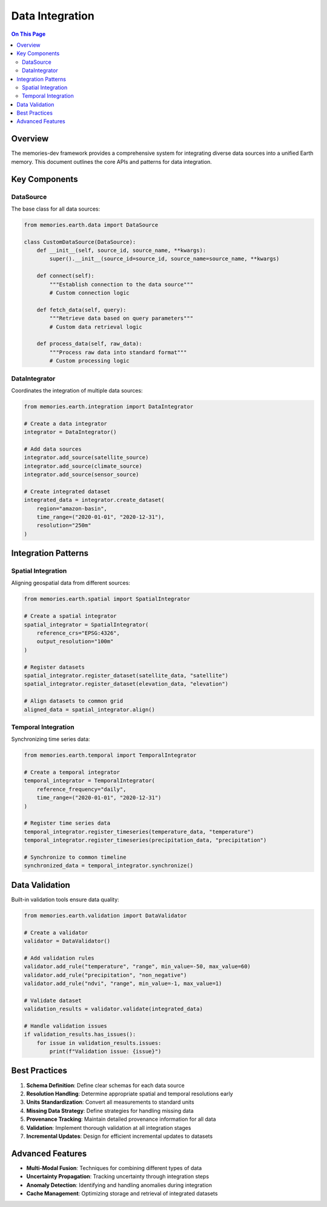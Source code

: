 ================
Data Integration
================

.. contents:: On This Page
   :local:
   :depth: 2

Overview
--------

The memories-dev framework provides a comprehensive system for integrating diverse data sources into a unified Earth memory. This document outlines the core APIs and patterns for data integration.

Key Components
-------------

DataSource
~~~~~~~~~

The base class for all data sources:

.. code-block:: python

   from memories.earth.data import DataSource
   
   class CustomDataSource(DataSource):
       def __init__(self, source_id, source_name, **kwargs):
           super().__init__(source_id=source_id, source_name=source_name, **kwargs)
       
       def connect(self):
           """Establish connection to the data source"""
           # Custom connection logic
           
       def fetch_data(self, query):
           """Retrieve data based on query parameters"""
           # Custom data retrieval logic
           
       def process_data(self, raw_data):
           """Process raw data into standard format"""
           # Custom processing logic

DataIntegrator
~~~~~~~~~~~~

Coordinates the integration of multiple data sources:

.. code-block:: python

   from memories.earth.integration import DataIntegrator
   
   # Create a data integrator
   integrator = DataIntegrator()
   
   # Add data sources
   integrator.add_source(satellite_source)
   integrator.add_source(climate_source)
   integrator.add_source(sensor_source)
   
   # Create integrated dataset
   integrated_data = integrator.create_dataset(
       region="amazon-basin",
       time_range=("2020-01-01", "2020-12-31"),
       resolution="250m"
   )

Integration Patterns
------------------

Spatial Integration
~~~~~~~~~~~~~~~~~

Aligning geospatial data from different sources:

.. code-block:: python

   from memories.earth.spatial import SpatialIntegrator
   
   # Create a spatial integrator
   spatial_integrator = SpatialIntegrator(
       reference_crs="EPSG:4326",
       output_resolution="100m"
   )
   
   # Register datasets
   spatial_integrator.register_dataset(satellite_data, "satellite")
   spatial_integrator.register_dataset(elevation_data, "elevation")
   
   # Align datasets to common grid
   aligned_data = spatial_integrator.align()

Temporal Integration
~~~~~~~~~~~~~~~~~~

Synchronizing time series data:

.. code-block:: python

   from memories.earth.temporal import TemporalIntegrator
   
   # Create a temporal integrator
   temporal_integrator = TemporalIntegrator(
       reference_frequency="daily",
       time_range=("2020-01-01", "2020-12-31")
   )
   
   # Register time series data
   temporal_integrator.register_timeseries(temperature_data, "temperature")
   temporal_integrator.register_timeseries(precipitation_data, "precipitation")
   
   # Synchronize to common timeline
   synchronized_data = temporal_integrator.synchronize()

Data Validation
-------------

Built-in validation tools ensure data quality:

.. code-block:: python

   from memories.earth.validation import DataValidator
   
   # Create a validator
   validator = DataValidator()
   
   # Add validation rules
   validator.add_rule("temperature", "range", min_value=-50, max_value=60)
   validator.add_rule("precipitation", "non_negative")
   validator.add_rule("ndvi", "range", min_value=-1, max_value=1)
   
   # Validate dataset
   validation_results = validator.validate(integrated_data)
   
   # Handle validation issues
   if validation_results.has_issues():
       for issue in validation_results.issues:
           print(f"Validation issue: {issue}")

Best Practices
------------

1. **Schema Definition**: Define clear schemas for each data source
2. **Resolution Handling**: Determine appropriate spatial and temporal resolutions early
3. **Units Standardization**: Convert all measurements to standard units
4. **Missing Data Strategy**: Define strategies for handling missing data
5. **Provenance Tracking**: Maintain detailed provenance information for all data
6. **Validation**: Implement thorough validation at all integration stages
7. **Incremental Updates**: Design for efficient incremental updates to datasets

Advanced Features
---------------

* **Multi-Modal Fusion**: Techniques for combining different types of data
* **Uncertainty Propagation**: Tracking uncertainty through integration steps
* **Anomaly Detection**: Identifying and handling anomalies during integration
* **Cache Management**: Optimizing storage and retrieval of integrated datasets 